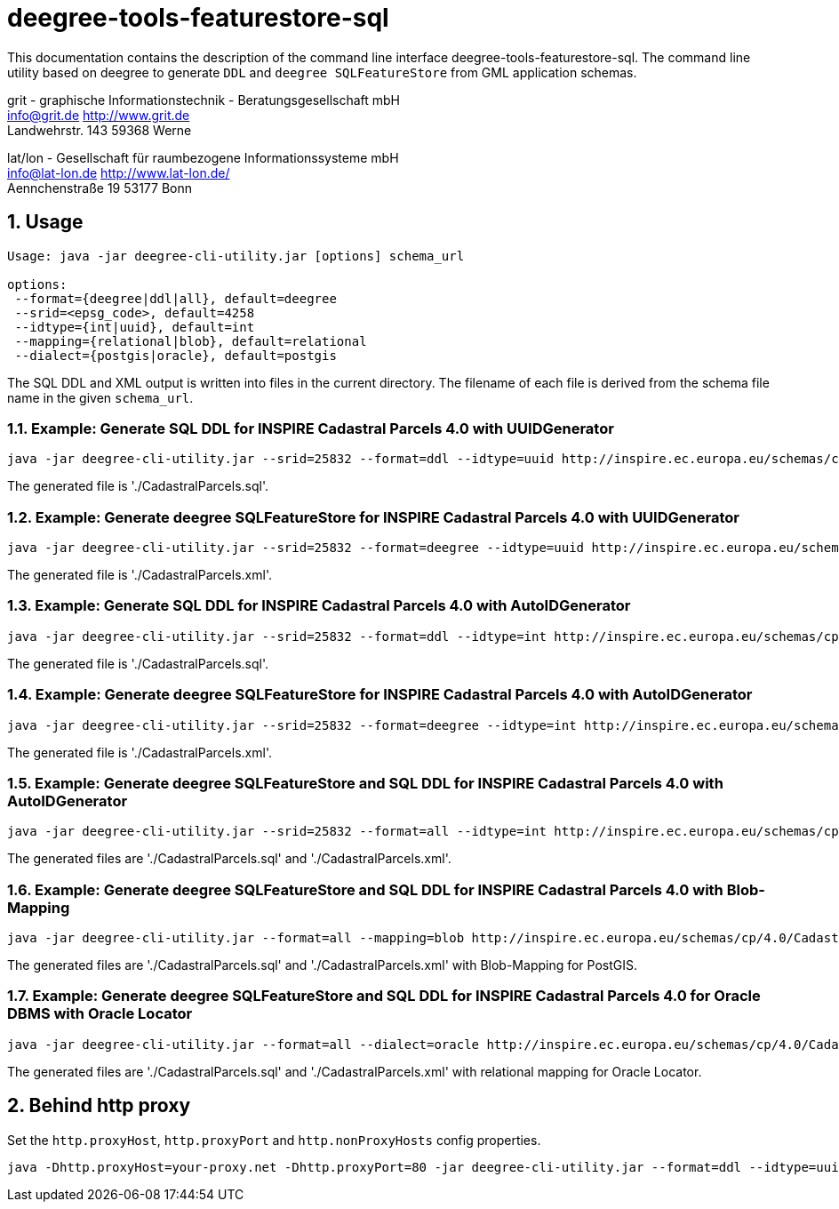:doctype: book
:encoding: utf-8
:toc: macro
:toclevels: 3
:numbered:
:title-logo-image: src/main/asciidoc/images/Logo_deegree.png

= deegree-tools-featurestore-sql

This documentation contains the description of the command line interface deegree-tools-featurestore-sql. The command line utility based on deegree to generate `DDL` and `deegree SQLFeatureStore` from GML application schemas.


grit - graphische Informationstechnik - Beratungsgesellschaft mbH +
info@grit.de http://www.grit.de +
Landwehrstr. 143 59368 Werne +

lat/lon - Gesellschaft für raumbezogene Informationssysteme mbH +
info@lat-lon.de http://www.lat-lon.de/ +
Aennchenstraße 19 53177 Bonn +

== Usage

```
Usage: java -jar deegree-cli-utility.jar [options] schema_url

options:
 --format={deegree|ddl|all}, default=deegree
 --srid=<epsg_code>, default=4258
 --idtype={int|uuid}, default=int
 --mapping={relational|blob}, default=relational
 --dialect={postgis|oracle}, default=postgis
```

The SQL DDL and XML output is written into files in the current directory. The filename of each file is derived from the 
schema file name in the given `schema_url`.

=== Example: Generate SQL DDL for INSPIRE Cadastral Parcels 4.0 with UUIDGenerator

    java -jar deegree-cli-utility.jar --srid=25832 --format=ddl --idtype=uuid http://inspire.ec.europa.eu/schemas/cp/4.0/CadastralParcels.xsd

The generated file is './CadastralParcels.sql'.    

=== Example: Generate deegree SQLFeatureStore for INSPIRE Cadastral Parcels 4.0 with UUIDGenerator

    java -jar deegree-cli-utility.jar --srid=25832 --format=deegree --idtype=uuid http://inspire.ec.europa.eu/schemas/cp/4.0/CadastralParcels.xsd
    
The generated file is './CadastralParcels.xml'.    

=== Example: Generate SQL DDL for INSPIRE Cadastral Parcels 4.0 with AutoIDGenerator

    java -jar deegree-cli-utility.jar --srid=25832 --format=ddl --idtype=int http://inspire.ec.europa.eu/schemas/cp/4.0/CadastralParcels.xsd

The generated file is './CadastralParcels.sql'.

=== Example: Generate deegree SQLFeatureStore for INSPIRE Cadastral Parcels 4.0 with AutoIDGenerator

    java -jar deegree-cli-utility.jar --srid=25832 --format=deegree --idtype=int http://inspire.ec.europa.eu/schemas/cp/4.0/CadastralParcels.xsd

The generated file is './CadastralParcels.xml'.

=== Example: Generate deegree SQLFeatureStore and SQL DDL for INSPIRE Cadastral Parcels 4.0 with AutoIDGenerator

    java -jar deegree-cli-utility.jar --srid=25832 --format=all --idtype=int http://inspire.ec.europa.eu/schemas/cp/4.0/CadastralParcels.xsd

The generated files are './CadastralParcels.sql' and './CadastralParcels.xml'.

=== Example: Generate deegree SQLFeatureStore and SQL DDL for INSPIRE Cadastral Parcels 4.0 with Blob-Mapping

    java -jar deegree-cli-utility.jar --format=all --mapping=blob http://inspire.ec.europa.eu/schemas/cp/4.0/CadastralParcels.xsd
    
The generated files are './CadastralParcels.sql' and './CadastralParcels.xml' with Blob-Mapping for PostGIS.    

=== Example: Generate deegree SQLFeatureStore and SQL DDL for INSPIRE Cadastral Parcels 4.0 for Oracle DBMS with Oracle Locator

    java -jar deegree-cli-utility.jar --format=all --dialect=oracle http://inspire.ec.europa.eu/schemas/cp/4.0/CadastralParcels.xsd

The generated files are './CadastralParcels.sql' and './CadastralParcels.xml' with relational mapping for Oracle Locator.


== Behind http proxy

Set the `http.proxyHost`, `http.proxyPort` and `http.nonProxyHosts` config properties.

    java -Dhttp.proxyHost=your-proxy.net -Dhttp.proxyPort=80 -jar deegree-cli-utility.jar --format=ddl --idtype=uuid http://inspire.ec.europa.eu/schemas/cp/4.0/CadastralParcels.xsd

